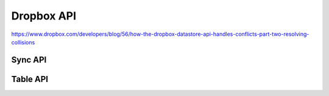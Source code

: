 ================================================================================
Dropbox API
================================================================================

https://www.dropbox.com/developers/blog/56/how-the-dropbox-datastore-api-handles-conflicts-part-two-resolving-collisions

--------------------------------------------------------------------------------
Sync API
--------------------------------------------------------------------------------

--------------------------------------------------------------------------------
Table API
--------------------------------------------------------------------------------

.. todo:: take notes from blog postings
